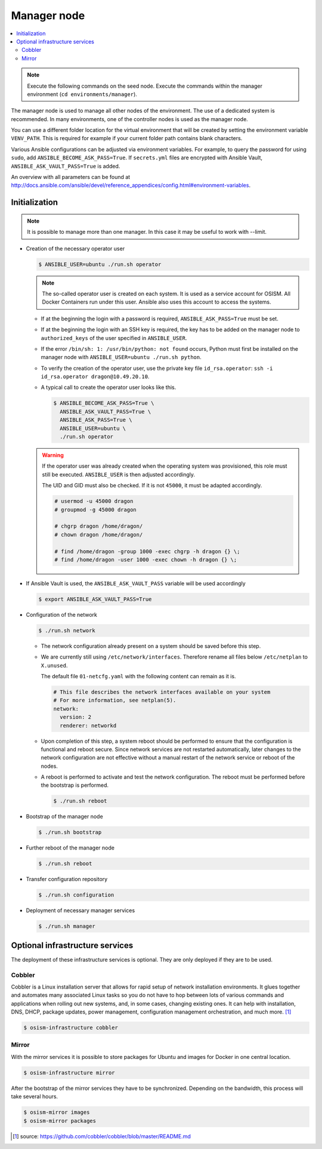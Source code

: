 ============
Manager node
============

.. contents::
   :local:

.. note::

   Execute the following commands on the seed node. Execute the commands within the
   manager environment (``cd environments/manager``).

The manager node is used to manage all other nodes of the environment. The use of a dedicated system
is recommended. In many environments, one of the controller nodes is used as the manager node.

You can use a different folder location for the virtual environment that will be created by setting
the environment variable ``VENV_PATH``. This is required for example if your current folder path
contains blank characters.

Various Ansible configurations can be adjusted via environment variables. For example, to query the
password for using ``sudo``, add ``ANSIBLE_BECOME_ASK_PASS=True``. If ``secrets.yml`` files are
encrypted with Ansible Vault, ``ANSIBLE_ASK_VAULT_PASS=True`` is added.

An overview with all parameters can be found at http://docs.ansible.com/ansible/devel/reference_appendices/config.html#environment-variables.

Initialization
==============

.. note::

   It is possible to manage more than one manager. In this case it may be useful to work with --limit.

* Creation of the necessary operator user

  .. code-block:: console

     $ ANSIBLE_USER=ubuntu ./run.sh operator

  .. note::

     The so-called operator user is created on each system. It is used as a service account for OSISM.
     All Docker Containers run under this user. Ansible also uses this account to access the systems.

  * If at the beginning the login with a password is required, ``ANSIBLE_ASK_PASS=True`` must be set.
  * If at the beginning the login with an SSH key is required, the key has to be added on the manager
    node to ``authorized_keys`` of the user specified in ``ANSIBLE_USER``.
  * If the error ``/bin/sh: 1: /usr/bin/python: not found`` occurs, Python must first be installed on
    the manager node with ``ANSIBLE_USER=ubuntu ./run.sh python``.
  * To verify the creation of the operator user, use the private key file ``id_rsa.operator``:
    ``ssh -i id_rsa.operator dragon@10.49.20.10``.
  * A typical call to create the operator user looks like this.

    .. code-block:: console

       $ ANSIBLE_BECOME_ASK_PASS=True \
         ANSIBLE_ASK_VAULT_PASS=True \
         ANSIBLE_ASK_PASS=True \
         ANSIBLE_USER=ubuntu \
         ./run.sh operator

  .. warning::

     If the operator user was already created when the operating system was provisioned, this
     role must still be executed. ``ANSIBLE_USER`` is then adjusted accordingly.

     The UID and GID must also be checked. If it is not ``45000``, it must be adapted accordingly.

     .. code-block:: console

        # usermod -u 45000 dragon
        # groupmod -g 45000 dragon

        # chgrp dragon /home/dragon/
        # chown dragon /home/dragon/

        # find /home/dragon -group 1000 -exec chgrp -h dragon {} \;
        # find /home/dragon -user 1000 -exec chown -h dragon {} \;

* If Ansible Vault is used, the ``ANSIBLE_ASK_VAULT_PASS`` variable will be used accordingly

  .. code-block:: console

     $ export ANSIBLE_ASK_VAULT_PASS=True

* Configuration of the network

  .. code-block:: console

     $ ./run.sh network

  * The network configuration already present on a system should be saved before this step.
  * We are currently still using ``/etc/network/interfaces``. Therefore rename all files below ``/etc/netplan`` to ``X.unused``.

    The default file ``01-netcfg.yaml`` with the following content can remain as it is.

    .. code-block:: yaml

      # This file describes the network interfaces available on your system
      # For more information, see netplan(5).
      network:
        version: 2
        renderer: networkd

  * Upon completion of this step, a system reboot should be performed to ensure that the
    configuration is functional and reboot secure. Since network services are not
    restarted automatically, later changes to the network configuration are not effective
    without a manual restart of the network service or reboot of the nodes.
  * A reboot is performed to activate and test the network configuration.
    The reboot must be performed before the bootstrap is performed.

    .. code-block:: console

       $ ./run.sh reboot

* Bootstrap of the manager node

  .. code-block:: console

     $ ./run.sh bootstrap

* Further reboot of the manager node

  .. code-block:: console

     $ ./run.sh reboot

* Transfer configuration repository

  .. code-block:: console

     $ ./run.sh configuration

* Deployment of necessary manager services

  .. code-block:: console

     $ ./run.sh manager

Optional infrastructure services
================================

The deployment of these infrastructure services is optional. They are only deployed if they are
to be used.

Cobbler
-------

Cobbler is a Linux installation server that allows for rapid setup of network installation environments.
It glues together and automates many associated Linux tasks so you do not have to hop between lots of
various commands and applications when rolling out new systems, and, in some cases, changing existing
ones. It can help with installation, DNS, DHCP, package updates, power management, configuration
management orchestration, and much more. [#]_

.. code-block:: console

   $ osism-infrastructure cobbler

Mirror
------

With the mirror services it is possible to store packages for Ubuntu and images for Docker in one central
location.

.. code-block:: console

   $ osism-infrastructure mirror

After the bootstrap of the mirror services they have to be synchronized. Depending on
the bandwidth, this process will take several hours.

.. code-block:: console

   $ osism-mirror images
   $ osism-mirror packages

.. [#] source: https://github.com/cobbler/cobbler/blob/master/README.md
